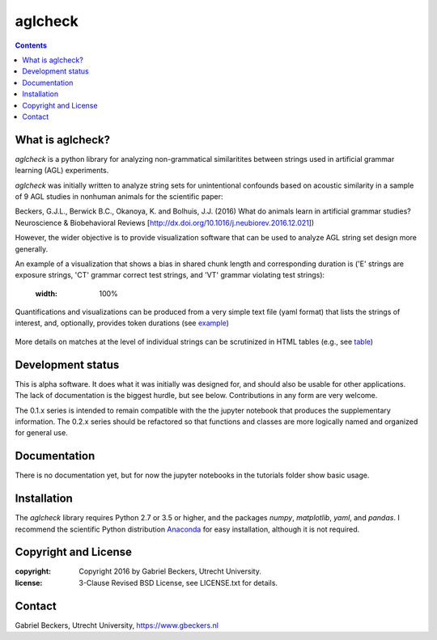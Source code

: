 ========
aglcheck
========

.. contents::

What is aglcheck?
-----------------
*aglcheck* is a python library for analyzing non-grammatical similaritites
between strings used in artificial grammar learning (AGL) experiments.

*aglcheck* was initially written to analyze string sets for unintentional
confounds based on acoustic similarity in a sample of 9 AGL studies in nonhuman
animals for the scientific paper:

Beckers, G.J.L., Berwick B.C., Okanoya, K. and Bolhuis, J.J. (2016) What do
animals learn in artificial grammar studies? Neuroscience & Biobehavioral
Reviews [http://dx.doi.org/10.1016/j.neubiorev.2016.12.021])

However, the wider objective is to provide visualization software that can be
used to analyze AGL string set design more generally.

An example of a visualization that shows a bias in shared chunk length and
corresponding duration is ('E' strings are exposure strings, 'CT' grammar
correct test strings, and 'VT' grammar violating test strings):

    .. image:: example_figures/example_fig_sharedchunklength_1.png
    :width: 100%

Quantifications and visualizations can be produced from a very simple text file
(yaml format) that lists the strings of interest, and, optionally, provides
token durations (see example_)
    .. _example: aglcheck/datafiles/wilsonetal_natcomm_2015.yaml

More details on matches at the level of individual strings can be scrutinized
in HTML tables (e.g., see table_)
    .. _table: https://rawgit.com/gjlbeckers-uu/aglcheck/master/example_figures/example_table.html



Development status
------------------
This is alpha software. It does what it was initially was designed for,
and should also be usable for other applications. The lack of documentation is
the biggest hurdle, but see below. Contributions in any form are very welcome.

The 0.1.x series is intended to remain compatible with the the jupyter
notebook that produces the supplementary information. The 0.2.x series should
be refactored so that functions and classes are more logically named and
organized for general use.


Documentation
-------------
There is no documentation yet, but for now the jupyter notebooks in the
tutorials folder show basic usage.


Installation
------------
The *aglcheck* library requires Python 2.7 or 3.5 or higher, and the packages
*numpy*, *matplotlib*, *yaml*, and *pandas*. I recommend the scientific Python
distribution Anaconda_ for easy installation, although it is not required.
    .. _Anaconda: https://www.continuum.io/downloads

Copyright and License
---------------------

:copyright: Copyright 2016 by Gabriel Beckers, Utrecht University.
:license: 3-Clause Revised BSD License, see LICENSE.txt for details.

Contact
-------
Gabriel Beckers, Utrecht University, https://www.gbeckers.nl